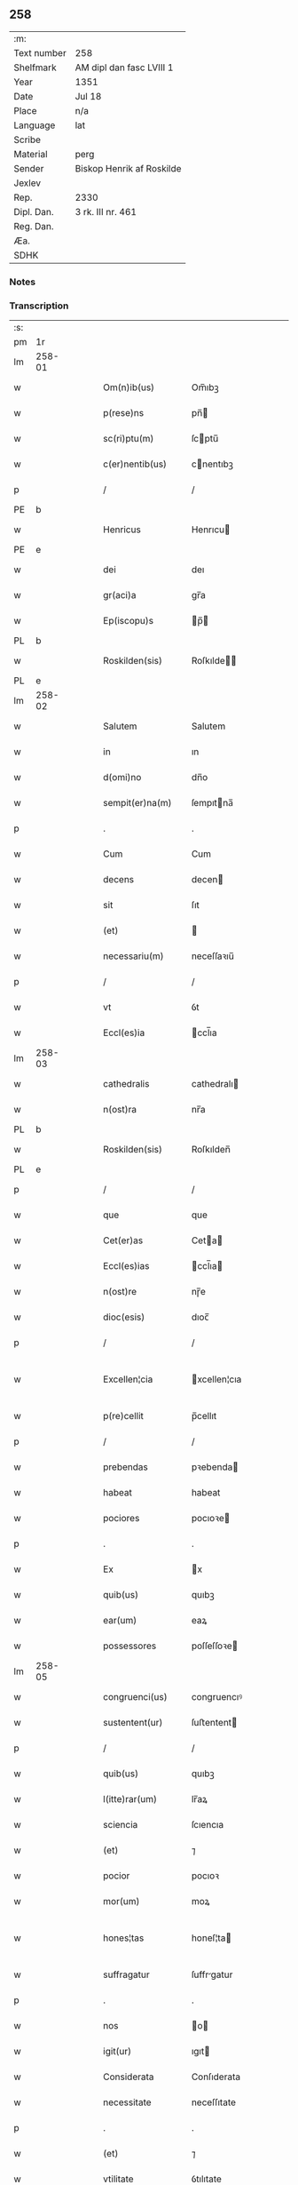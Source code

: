 ** 258
| :m:         |                           |
| Text number | 258                       |
| Shelfmark   | AM dipl dan fasc LVIII 1  |
| Year        | 1351                      |
| Date        | Jul 18                    |
| Place       | n/a                       |
| Language    | lat                       |
| Scribe      |                           |
| Material    | perg                      |
| Sender      | Biskop Henrik af Roskilde |
| Jexlev      |                           |
| Rep.        | 2330                      |
| Dipl. Dan.  | 3 rk. III nr. 461         |
| Reg. Dan.   |                           |
| Æa.         |                           |
| SDHK        |                           |

*** Notes


*** Transcription
| :s: |        |   |   |   |   |                   |              |   |   |   |   |     |   |   |   |               |
| pm  | 1r     |   |   |   |   |                   |              |   |   |   |   |     |   |   |   |               |
| lm  | 258-01 |   |   |   |   |                   |              |   |   |   |   |     |   |   |   |               |
| w   |        |   |   |   |   | Om(n)ib(us)       | Om̅ıbꝫ        |   |   |   |   | lat |   |   |   |        258-01 |
| w   |        |   |   |   |   | p(rese)ns         | pn̅          |   |   |   |   | lat |   |   |   |        258-01 |
| w   |        |   |   |   |   | sc(ri)ptu(m)      | ſcptu̅       |   |   |   |   | lat |   |   |   |        258-01 |
| w   |        |   |   |   |   | c(er)nentib(us)   | cnentıbꝫ    |   |   |   |   | lat |   |   |   |        258-01 |
| p   |        |   |   |   |   | /                 | /            |   |   |   |   | lat |   |   |   |        258-01 |
| PE  | b      |   |   |   |   |                   |              |   |   |   |   |     |   |   |   |               |
| w   |        |   |   |   |   | Henricus          | Henrıcu     |   |   |   |   | lat |   |   |   |        258-01 |
| PE  | e      |   |   |   |   |                   |              |   |   |   |   |     |   |   |   |               |
| w   |        |   |   |   |   | dei               | deı          |   |   |   |   | lat |   |   |   |        258-01 |
| w   |        |   |   |   |   | gr(aci)a          | gr̅a          |   |   |   |   | lat |   |   |   |        258-01 |
| w   |        |   |   |   |   | Ep(iscopu)s       | p̅          |   |   |   |   | lat |   |   |   |        258-01 |
| PL  | b      |   |   |   |   |                   |              |   |   |   |   |     |   |   |   |               |
| w   |        |   |   |   |   | Roskilden(sis)    | Roſkılde̅    |   |   |   |   | lat |   |   |   |        258-01 |
| PL  | e      |   |   |   |   |                   |              |   |   |   |   |     |   |   |   |               |
| lm  | 258-02 |   |   |   |   |                   |              |   |   |   |   |     |   |   |   |               |
| w   |        |   |   |   |   | Salutem           | Salutem      |   |   |   |   | lat |   |   |   |        258-02 |
| w   |        |   |   |   |   | in                | ın           |   |   |   |   | lat |   |   |   |        258-02 |
| w   |        |   |   |   |   | d(omi)no          | dn̅o          |   |   |   |   | lat |   |   |   |        258-02 |
| w   |        |   |   |   |   | sempit(er)na(m)   | ſempıtna̅    |   |   |   |   | lat |   |   |   |        258-02 |
| p   |        |   |   |   |   | .                 | .            |   |   |   |   | lat |   |   |   |        258-02 |
| w   |        |   |   |   |   | Cum               | Cum          |   |   |   |   | lat |   |   |   |        258-02 |
| w   |        |   |   |   |   | decens            | decen       |   |   |   |   | lat |   |   |   |        258-02 |
| w   |        |   |   |   |   | sit               | ſıt          |   |   |   |   | lat |   |   |   |        258-02 |
| w   |        |   |   |   |   | (et)              |             |   |   |   |   | lat |   |   |   |        258-02 |
| w   |        |   |   |   |   | necessariu(m)     | neceſſaꝛıu̅   |   |   |   |   | lat |   |   |   |        258-02 |
| p   |        |   |   |   |   | /                 | /            |   |   |   |   | lat |   |   |   |        258-02 |
| w   |        |   |   |   |   | vt                | ỽt           |   |   |   |   | lat |   |   |   |        258-02 |
| w   |        |   |   |   |   | Eccl(es)ia        | ccl̅ıa       |   |   |   |   | lat |   |   |   |        258-02 |
| lm  | 258-03 |   |   |   |   |                   |              |   |   |   |   |     |   |   |   |               |
| w   |        |   |   |   |   | cathedralis       | cathedralı  |   |   |   |   | lat |   |   |   |        258-03 |
| w   |        |   |   |   |   | n(ost)ra          | nr̅a          |   |   |   |   | lat |   |   |   |        258-03 |
| PL  | b      |   |   |   |   |                   |              |   |   |   |   |     |   |   |   |               |
| w   |        |   |   |   |   | Roskilden(sis)    | Roſkılden̅    |   |   |   |   | lat |   |   |   |        258-03 |
| PL  | e      |   |   |   |   |                   |              |   |   |   |   |     |   |   |   |               |
| p   |        |   |   |   |   | /                 | /            |   |   |   |   | lat |   |   |   |        258-03 |
| w   |        |   |   |   |   | que               | que          |   |   |   |   | lat |   |   |   |        258-03 |
| w   |        |   |   |   |   | Cet(er)as         | Ceta       |   |   |   |   | lat |   |   |   |        258-03 |
| w   |        |   |   |   |   | Eccl(es)ias       | ccl̅ıa      |   |   |   |   | lat |   |   |   |        258-03 |
| w   |        |   |   |   |   | n(ost)re          | nɼ̅e          |   |   |   |   | lat |   |   |   |        258-03 |
| w   |        |   |   |   |   | dioc(esis)        | dıoc̅         |   |   |   |   | lat |   |   |   |        258-03 |
| p   |        |   |   |   |   | /                 | /            |   |   |   |   | lat |   |   |   |        258-03 |
| w   |        |   |   |   |   | Excellen¦cia      | xcellen¦cıa |   |   |   |   | lat |   |   |   | 258-03—258-04 |
| w   |        |   |   |   |   | p(re)cellit       | p̅cellıt      |   |   |   |   | lat |   |   |   |        258-04 |
| p   |        |   |   |   |   | /                 | /            |   |   |   |   | lat |   |   |   |        258-04 |
| w   |        |   |   |   |   | prebendas         | pꝛebenda    |   |   |   |   | lat |   |   |   |        258-04 |
| w   |        |   |   |   |   | habeat            | habeat       |   |   |   |   | lat |   |   |   |        258-04 |
| w   |        |   |   |   |   | pociores          | pocıoꝛe     |   |   |   |   | lat |   |   |   |        258-04 |
| p   |        |   |   |   |   | .                 | .            |   |   |   |   | lat |   |   |   |        258-04 |
| w   |        |   |   |   |   | Ex                | x           |   |   |   |   | lat |   |   |   |        258-04 |
| w   |        |   |   |   |   | quib(us)          | quıbꝫ        |   |   |   |   | lat |   |   |   |        258-04 |
| w   |        |   |   |   |   | ear(um)           | eaꝝ          |   |   |   |   | lat |   |   |   |        258-04 |
| w   |        |   |   |   |   | possessores       | poſſeſſoꝛe  |   |   |   |   | lat |   |   |   |        258-04 |
| lm  | 258-05 |   |   |   |   |                   |              |   |   |   |   |     |   |   |   |               |
| w   |        |   |   |   |   | congruenci(us)    | congruencıꝰ  |   |   |   |   | lat |   |   |   |        258-05 |
| w   |        |   |   |   |   | sustentent(ur)    | ſuﬅentent   |   |   |   |   | lat |   |   |   |        258-05 |
| p   |        |   |   |   |   | /                 | /            |   |   |   |   | lat |   |   |   |        258-05 |
| w   |        |   |   |   |   | quib(us)          | quıbꝫ        |   |   |   |   | lat |   |   |   |        258-05 |
| w   |        |   |   |   |   | l(itte)rar(um)    | lr̅aꝝ         |   |   |   |   | lat |   |   |   |        258-05 |
| w   |        |   |   |   |   | sciencia          | ſcıencıa     |   |   |   |   | lat |   |   |   |        258-05 |
| w   |        |   |   |   |   | (et)              | ⁊            |   |   |   |   | lat |   |   |   |        258-05 |
| w   |        |   |   |   |   | pocior            | pocıoꝛ       |   |   |   |   | lat |   |   |   |        258-05 |
| w   |        |   |   |   |   | mor(um)           | moꝝ          |   |   |   |   | lat |   |   |   |        258-05 |
| w   |        |   |   |   |   | hones¦tas         | honeſ¦ta    |   |   |   |   | lat |   |   |   | 258-05—258-06 |
| w   |        |   |   |   |   | suffragatur       | ſuffrgatur  |   |   |   |   | lat |   |   |   |        258-06 |
| p   |        |   |   |   |   | .                 | .            |   |   |   |   | lat |   |   |   |        258-06 |
| w   |        |   |   |   |   | nos               | o          |   |   |   |   | lat |   |   |   |        258-06 |
| w   |        |   |   |   |   | igit(ur)          | ıgıt        |   |   |   |   | lat |   |   |   |        258-06 |
| w   |        |   |   |   |   | Considerata       | Conſıderata  |   |   |   |   | lat |   |   |   |        258-06 |
| w   |        |   |   |   |   | necessitate       | neceſſıtate  |   |   |   |   | lat |   |   |   |        258-06 |
| p   |        |   |   |   |   | .                 | .            |   |   |   |   | lat |   |   |   |        258-06 |
| w   |        |   |   |   |   | (et)              | ⁊            |   |   |   |   | lat |   |   |   |        258-06 |
| w   |        |   |   |   |   | vtilitate         | ỽtılıtate    |   |   |   |   | lat |   |   |   |        258-06 |
| p   |        |   |   |   |   | .                 | .            |   |   |   |   | lat |   |   |   |        258-06 |
| lm  | 258-07 |   |   |   |   |                   |              |   |   |   |   |     |   |   |   |               |
| w   |        |   |   |   |   | an(te)dicte       | n̅dıe       |   |   |   |   | lat |   |   |   |        258-07 |
| w   |        |   |   |   |   | Eccl(es)ie        | ccl̅ıe       |   |   |   |   | lat |   |   |   |        258-07 |
| w   |        |   |   |   |   | n(ost)re          | nr̅e          |   |   |   |   | lat |   |   |   |        258-07 |
| PL  | b      |   |   |   |   |                   |              |   |   |   |   |     |   |   |   |               |
| w   |        |   |   |   |   | Roskilden(sis)    | Roſkılde̅    |   |   |   |   | lat |   |   |   |        258-07 |
| PL  | e      |   |   |   |   |                   |              |   |   |   |   |     |   |   |   |               |
| p   |        |   |   |   |   | /                 | /            |   |   |   |   | lat |   |   |   |        258-07 |
| w   |        |   |   |   |   | Cuidam            | Cuıdam       |   |   |   |   | lat |   |   |   |        258-07 |
| w   |        |   |   |   |   | prebende          | pꝛebende     |   |   |   |   | lat |   |   |   |        258-07 |
| w   |        |   |   |   |   | eius              | eıu         |   |   |   |   | lat |   |   |   |        258-07 |
| p   |        |   |   |   |   | /                 | /            |   |   |   |   | lat |   |   |   |        258-07 |
| w   |        |   |   |   |   | Rota              | Rota         |   |   |   |   | lat |   |   |   |        258-07 |
| p   |        |   |   |   |   | /                 | /            |   |   |   |   | lat |   |   |   |        258-07 |
| w   |        |   |   |   |   | d(i)c(t)e         | dc̅e          |   |   |   |   | lat |   |   |   |        258-07 |
| p   |        |   |   |   |   | .                 | .            |   |   |   |   | lat |   |   |   |        258-07 |
| lm  | 258-08 |   |   |   |   |                   |              |   |   |   |   |     |   |   |   |               |
| w   |        |   |   |   |   | ex                | ex           |   |   |   |   | lat |   |   |   |        258-08 |
| w   |        |   |   |   |   | qua               | qua          |   |   |   |   | lat |   |   |   |        258-08 |
| w   |        |   |   |   |   | n(u)ll(u)s        | nll̅         |   |   |   |   | lat |   |   |   |        258-08 |
| w   |        |   |   |   |   | ad                | d           |   |   |   |   | lat |   |   |   |        258-08 |
| w   |        |   |   |   |   | hec               | hec          |   |   |   |   | lat |   |   |   |        258-08 |
| w   |        |   |   |   |   | t(em)p(or)a       | tp̲a          |   |   |   |   | lat |   |   |   |        258-08 |
| p   |        |   |   |   |   | /                 | /            |   |   |   |   | lat |   |   |   |        258-08 |
| w   |        |   |   |   |   | se                | ſe           |   |   |   |   | lat |   |   |   |        258-08 |
| w   |        |   |   |   |   | suffecit          | ſuffecıt     |   |   |   |   | lat |   |   |   |        258-08 |
| w   |        |   |   |   |   | sustentare        | ſuﬅentare    |   |   |   |   | lat |   |   |   |        258-08 |
| p   |        |   |   |   |   | .                 | .            |   |   |   |   | lat |   |   |   |        258-08 |
| w   |        |   |   |   |   | Eccl(es)iam       | ccl̅ıam      |   |   |   |   | lat |   |   |   |        258-08 |
| w   |        |   |   |   |   | p(ar)rochi¦alem   | p̲rochı¦lem  |   |   |   |   | lat |   |   |   | 258-08—258-09 |
| p   |        |   |   |   |   | .                 | .            |   |   |   |   | lat |   |   |   |        258-09 |
| PL  | b      |   |   |   |   |                   |              |   |   |   |   |     |   |   |   |               |
| w   |        |   |   |   |   | Qwanløse          | Qwanløſe     |   |   |   |   | lat |   |   |   |        258-09 |
| PL  | e      |   |   |   |   |                   |              |   |   |   |   |     |   |   |   |               |
| p   |        |   |   |   |   | .                 | .            |   |   |   |   | lat |   |   |   |        258-09 |
| w   |        |   |   |   |   | n(ost)re          | nr̅e          |   |   |   |   | lat |   |   |   |        258-09 |
| w   |        |   |   |   |   | dioc(esis)        | dıoc̅         |   |   |   |   | lat |   |   |   |        258-09 |
| p   |        |   |   |   |   | .                 | .            |   |   |   |   | lat |   |   |   |        258-09 |
| w   |        |   |   |   |   | in                | ın           |   |   |   |   | lat |   |   |   |        258-09 |
| w   |        |   |   |   |   | q(ua)             | qᷓ            |   |   |   |   | lat |   |   |   |        258-09 |
| w   |        |   |   |   |   | nob(is)           | nob̅          |   |   |   |   | lat |   |   |   |        258-09 |
| w   |        |   |   |   |   | meru(m)           | meru̅         |   |   |   |   | lat |   |   |   |        258-09 |
| w   |        |   |   |   |   | Jus               | Ju          |   |   |   |   | lat |   |   |   |        258-09 |
| w   |        |   |   |   |   | competit          | competıt     |   |   |   |   | lat |   |   |   |        258-09 |
| w   |        |   |   |   |   | patro¦natus       | patro¦natu  |   |   |   |   | lat |   |   |   | 258-09—258-10 |
| p   |        |   |   |   |   | /                 | /            |   |   |   |   | lat |   |   |   |        258-10 |
| w   |        |   |   |   |   | accedentib(us)    | Accedentıbꝫ  |   |   |   |   | lat |   |   |   |        258-10 |
| w   |        |   |   |   |   | ad                | d           |   |   |   |   | lat |   |   |   |        258-10 |
| w   |        |   |   |   |   | hoc               | hoc          |   |   |   |   | lat |   |   |   |        258-10 |
| w   |        |   |   |   |   | ecia(m)           | ecıa̅         |   |   |   |   | lat |   |   |   |        258-10 |
| w   |        |   |   |   |   | veror(um)         | ỽeroꝝ        |   |   |   |   | lat |   |   |   |        258-10 |
| w   |        |   |   |   |   | votis             | ỽotı        |   |   |   |   | lat |   |   |   |        258-10 |
| w   |        |   |   |   |   | Patronor(um)      | Patronoꝝ     |   |   |   |   | lat |   |   |   |        258-10 |
| p   |        |   |   |   |   | /                 | /            |   |   |   |   | lat |   |   |   |        258-10 |
| w   |        |   |   |   |   | sup(er)           | ſup̲          |   |   |   |   | lat |   |   |   |        258-10 |
| w   |        |   |   |   |   | hoc               | hoc          |   |   |   |   | lat |   |   |   |        258-10 |
| lm  | 258-11 |   |   |   |   |                   |              |   |   |   |   |     |   |   |   |               |
| w   |        |   |   |   |   | acquisitis        | cquíſıtı   |   |   |   |   | lat |   |   |   |        258-11 |
| p   |        |   |   |   |   | /                 | /            |   |   |   |   | lat |   |   |   |        258-11 |
| w   |        |   |   |   |   | Dei               | Deí          |   |   |   |   | lat |   |   |   |        258-11 |
| w   |        |   |   |   |   | no(m)i(n)e        | no̅ıe         |   |   |   |   | lat |   |   |   |        258-11 |
| w   |        |   |   |   |   | inuocato          | ínuocato     |   |   |   |   | lat |   |   |   |        258-11 |
| p   |        |   |   |   |   | /                 | /            |   |   |   |   | lat |   |   |   |        258-11 |
| w   |        |   |   |   |   | de                | de           |   |   |   |   | lat |   |   |   |        258-11 |
| w   |        |   |   |   |   | consensu          | conſenſu     |   |   |   |   | lat |   |   |   |        258-11 |
| w   |        |   |   |   |   | capituli          | capıtulı     |   |   |   |   | lat |   |   |   |        258-11 |
| w   |        |   |   |   |   | n(ost)ri          | nr̅ı          |   |   |   |   | lat |   |   |   |        258-11 |
| PL  | b      |   |   |   |   |                   |              |   |   |   |   |     |   |   |   |               |
| w   |        |   |   |   |   | Roskilden(sis)    | Roſkılde̅    |   |   |   |   | lat |   |   |   |        258-11 |
| PL  | e      |   |   |   |   |                   |              |   |   |   |   |     |   |   |   |               |
| lm  | 258-12 |   |   |   |   |                   |              |   |   |   |   |     |   |   |   |               |
| w   |        |   |   |   |   | p(er)petuo        | ̲etuo        |   |   |   |   | lat |   |   |   |        258-12 |
| w   |        |   |   |   |   | annectim(us)      | nneímꝰ     |   |   |   |   | lat |   |   |   |        258-12 |
| p   |        |   |   |   |   | /                 | /            |   |   |   |   | lat |   |   |   |        258-12 |
| w   |        |   |   |   |   | in                | ín           |   |   |   |   | lat |   |   |   |        258-12 |
| w   |        |   |   |   |   | hiis              | híí         |   |   |   |   | lat |   |   |   |        258-12 |
| w   |        |   |   |   |   | sc(ri)ptis        | ſcptı      |   |   |   |   | lat |   |   |   |        258-12 |
| p   |        |   |   |   |   | .                 | .            |   |   |   |   | lat |   |   |   |        258-12 |
| w   |        |   |   |   |   | In                | In           |   |   |   |   | lat |   |   |   |        258-12 |
| w   |        |   |   |   |   | cui(us)           | cuıꝰ         |   |   |   |   | lat |   |   |   |        258-12 |
| w   |        |   |   |   |   | Rei               | Reı          |   |   |   |   | lat |   |   |   |        258-12 |
| w   |        |   |   |   |   | Testimoniu(m)     | Teﬅímoníu̅    |   |   |   |   | lat |   |   |   |        258-12 |
| w   |        |   |   |   |   | sigil¦lum         | ſıgıl¦lum    |   |   |   |   | lat |   |   |   | 258-12—258-13 |
| w   |        |   |   |   |   | n(ost)r(u)m       | nr̅m          |   |   |   |   | lat |   |   |   |        258-13 |
| p   |        |   |   |   |   | /                 | /            |   |   |   |   | lat |   |   |   |        258-13 |
| w   |        |   |   |   |   | vna               | ỽna          |   |   |   |   | lat |   |   |   |        258-13 |
| w   |        |   |   |   |   | cu(m)             | cu̅           |   |   |   |   | lat |   |   |   |        258-13 |
| w   |        |   |   |   |   | sigillo           | ſıgıllo      |   |   |   |   | lat |   |   |   |        258-13 |
| w   |        |   |   |   |   | Capit(u)li        | Capıtl̅ı      |   |   |   |   | lat |   |   |   |        258-13 |
| w   |        |   |   |   |   | n(ost)ri          | nr̅ı          |   |   |   |   | lat |   |   |   |        258-13 |
| PL  | b      |   |   |   |   |                   |              |   |   |   |   |     |   |   |   |               |
| w   |        |   |   |   |   | Roskilden(sis)    | Roſkılde̅    |   |   |   |   | lat |   |   |   |        258-13 |
| PL  | e      |   |   |   |   |                   |              |   |   |   |   |     |   |   |   |               |
| w   |        |   |   |   |   | sup(ra)d(i)c(t)i  | ſupᷓdc̅ı       |   |   |   |   | lat |   |   |   |        258-13 |
| p   |        |   |   |   |   | /                 | /            |   |   |   |   | lat |   |   |   |        258-13 |
| w   |        |   |   |   |   | p(rese)ntib(us)   | pn̅tıbꝫ       |   |   |   |   | lat |   |   |   |        258-13 |
| lm  | 258-14 |   |   |   |   |                   |              |   |   |   |   |     |   |   |   |               |
| w   |        |   |   |   |   | est               | eﬅ           |   |   |   |   | lat |   |   |   |        258-14 |
| w   |        |   |   |   |   | appensum          | enſum      |   |   |   |   | lat |   |   |   |        258-14 |
| p   |        |   |   |   |   | .                 | .            |   |   |   |   | lat |   |   |   |        258-14 |
| w   |        |   |   |   |   | Actum             | Aum         |   |   |   |   | lat |   |   |   |        258-14 |
| w   |        |   |   |   |   | (et)              | ⁊            |   |   |   |   | lat |   |   |   |        258-14 |
| w   |        |   |   |   |   | datu(m)           | datu̅         |   |   |   |   | lat |   |   |   |        258-14 |
| p   |        |   |   |   |   | .                 | .            |   |   |   |   | lat |   |   |   |        258-14 |
| w   |        |   |   |   |   | anno              | Anno         |   |   |   |   | lat |   |   |   |        258-14 |
| w   |        |   |   |   |   | do(imini)         | do          |   |   |   |   | lat |   |   |   |        258-14 |
| p   |        |   |   |   |   | .                 | .            |   |   |   |   | lat |   |   |   |        258-14 |
| n   |        |   |   |   |   | mͦ                 | ͦ            |   |   |   |   | lat |   |   |   |        258-14 |
| p   |        |   |   |   |   | .                 | .            |   |   |   |   | lat |   |   |   |        258-14 |
| n   |        |   |   |   |   | CCCͦ               | CCͦC          |   |   |   |   | lat |   |   |   |        258-14 |
| p   |        |   |   |   |   | .                 | .            |   |   |   |   | lat |   |   |   |        258-14 |
| w   |        |   |   |   |   | Q(ui)nq(ua)gesimo | Qnqᷓgeſımo   |   |   |   |   | lat |   |   |   |        258-14 |
| p   |        |   |   |   |   | .                 | .            |   |   |   |   | lat |   |   |   |        258-14 |
| lm  | 258-15 |   |   |   |   |                   |              |   |   |   |   |     |   |   |   |               |
| w   |        |   |   |   |   | Primo             | Pꝛımo        |   |   |   |   | lat |   |   |   |        258-15 |
| p   |        |   |   |   |   | .                 | .            |   |   |   |   | lat |   |   |   |        258-15 |
| w   |        |   |   |   |   | Decima            | Decıma       |   |   |   |   | lat |   |   |   |        258-15 |
| w   |        |   |   |   |   | octaua            | oaua        |   |   |   |   | lat |   |   |   |        258-15 |
| w   |        |   |   |   |   | die               | dıe          |   |   |   |   | lat |   |   |   |        258-15 |
| w   |        |   |   |   |   | mensis            | enſı       |   |   |   |   | lat |   |   |   |        258-15 |
| w   |        |   |   |   |   | Julii             | Julíí        |   |   |   |   | lat |   |   |   |        258-15 |
| p   |        |   |   |   |   |                  |             |   |   |   |   | lat |   |   |   |        258-15 |
| :e: |        |   |   |   |   |                   |              |   |   |   |   |     |   |   |   |               |
